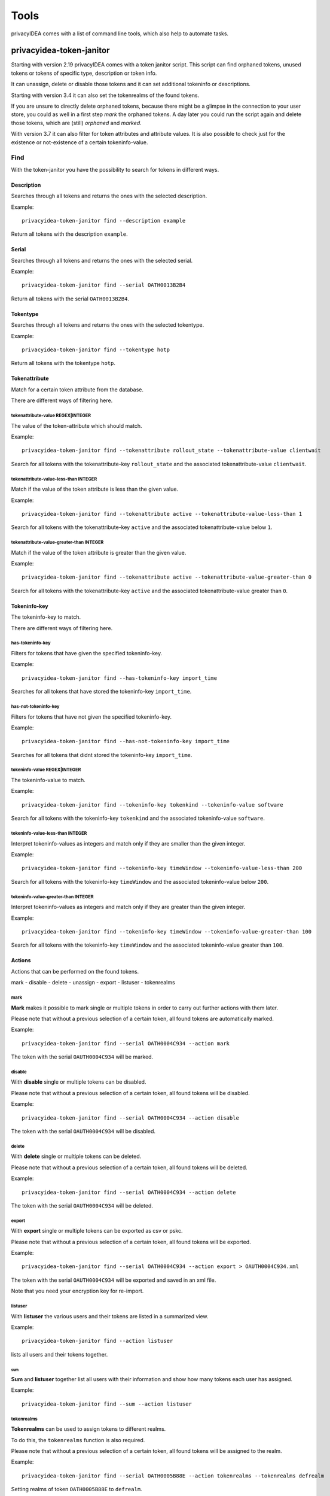 .. _tools:

.. todo:: Extend description and add more tools from /opt/privacyidea/bin?

Tools
=====

.. index:: tools

privacyIDEA comes with a list of command line tools, which also help to
automate tasks.

.. _token_janitor:

privacyidea-token-janitor
-------------------------

.. index:: orphaned tokens

Starting with version 2.19 privacyIDEA comes with a token janitor script.
This script can find orphaned tokens, unused tokens or tokens of specific
type, description or token info.

It can unassign, delete or disable those tokens and it can set additional
tokeninfo or descriptions.

Starting with version 3.4 it can also set the tokenrealms of the found tokens.

If you are unsure to directly delete orphaned tokens, because there might be
a glimpse in the connection to your user store, you could as well in a first
step *mark* the orphaned tokens. A day later you could run the script again
and delete those tokens, which are (still) *orphaned* and *marked*.

With version 3.7 it can also filter for token attributes and attribute values.
It is also possible to check just for the existence or not-existence of a
certain tokeninfo-value.


Find
~~~~

With the token-janitor you have the possibility to search for tokens in different ways.

Description
***********
Searches through all tokens and returns the ones with the selected description.

Example::

    privacyidea-token-janitor find --description example

Return all tokens with the description ``example``.

Serial
******

Searches through all tokens and returns the ones with the selected serial.

Example::

    privacyidea-token-janitor find --serial OATH0013B2B4

Return all tokens with the serial ``OATH0013B2B4``.

Tokentype
*********

Searches through all tokens and returns the ones with the selected tokentype.

Example::

    privacyidea-token-janitor find --tokentype hotp

Return all tokens with the tokentype ``hotp``.

Tokenattribute
**************

Match for a certain token attribute from the database.

There are different ways of filtering here.

tokenattribute-value REGEX|INTEGER
..................................
The value of the token-attribute which should match.

Example::

    privacyidea-token-janitor find --tokenattribute rollout_state --tokenattribute-value clientwait

Search for all tokens with the tokenattribute-key ``rollout_state`` and the associated tokenattribute-value ``clientwait``.

tokenattribute-value-less-than INTEGER
......................................

Match if the value of the token attribute is less than the given value.

Example::

    privacyidea-token-janitor find --tokenattribute active --tokenattribute-value-less-than 1

Search for all tokens with the tokenattribute-key ``active`` and the associated tokenattribute-value below ``1``.

tokenattribute-value-greater-than INTEGER
.........................................

Match if the value of the token attribute is greater than the given value.

Example::

    privacyidea-token-janitor find --tokenattribute active --tokenattribute-value-greater-than 0

Search for all tokens with the tokenattribute-key ``active`` and the associated tokenattribute-value greater than ``0``.

Tokeninfo-key
*************

The tokeninfo-key to match.

There are different ways of filtering here.

has-tokeninfo-key
.................

Filters for tokens that have given the specified tokeninfo-key.

Example::

    privacyidea-token-janitor find --has-tokeninfo-key import_time

Searches for all tokens that have stored the tokeninfo-key ``import_time``.

has-not-tokeninfo-key
.....................

Filters for tokens that have not given the specified tokeninfo-key.

Example::

    privacyidea-token-janitor find --has-not-tokeninfo-key import_time

Searches for all tokens that didnt stored the tokeninfo-key ``import_time``.

tokeninfo-value REGEX|INTEGER
.............................

The tokeninfo-value to match.

Example::

    privacyidea-token-janitor find --tokeninfo-key tokenkind --tokeninfo-value software

Search for all tokens with the tokeninfo-key ``tokenkind`` and the associated tokeninfo-value ``software``.

tokeninfo-value-less-than INTEGER
.................................

Interpret tokeninfo-values as integers and match only if they are smaller than the given integer.

Example::

    privacyidea-token-janitor find --tokeninfo-key timeWindow --tokeninfo-value-less-than 200

Search for all tokens with the tokeninfo-key ``timeWindow`` and the associated tokeninfo-value below ``200``.

tokeninfo-value-greater-than INTEGER
....................................

Interpret tokeninfo-values as integers and match only if they are greater than the given integer.

Example::

    privacyidea-token-janitor find --tokeninfo-key timeWindow --tokeninfo-value-greater-than 100

Search for all tokens with the tokeninfo-key ``timeWindow`` and the associated tokeninfo-value greater than ``100``.

Actions
*******

Actions that can be performed on the found tokens.

mark - disable - delete - unassign - export - listuser - tokenrealms

mark
....

**Mark** makes it possible to mark single or multiple tokens in order to carry out further actions with them later.

Please note that without a previous selection of a certain token, all found tokens are automatically marked.

Example::

    privacyidea-token-janitor find --serial OATH0004C934 --action mark

The token with the serial ``OAUTH0004C934`` will be marked.


disable
.......

With **disable** single or multiple tokens can be disabled.

Please note that without a previous selection of a certain token, all found tokens will be disabled.

Example::

    privacyidea-token-janitor find --serial OATH0004C934 --action disable

The token with the serial ``OAUTH0004C934`` will be disabled.

delete
......

With **delete** single or multiple tokens can be deleted.

Please note that without a previous selection of a certain token, all found tokens will be deleted.

Example::

    privacyidea-token-janitor find --serial OATH0004C934 --action delete

The token with the serial ``OAUTH0004C934`` will be deleted.

export
......

With **export** single or multiple tokens can be exported as csv or pskc.

Please note that without a previous selection of a certain token, all found tokens will be exported.

Example::

    privacyidea-token-janitor find --serial OATH0004C934 --action export > OAUTH0004C934.xml

The token with the serial ``OAUTH0004C934`` will be exported and saved in an xml file.

Note that you need your encryption key for re-import.

listuser
........

With **listuser** the various users and their tokens are listed in a summarized view.

Example::

    privacyidea-token-janitor find --action listuser

lists all users and their tokens together.

sum
___

**Sum** and **listuser** together list all users with their information and show how many tokens each user has assigned.

Example::

    privacyidea-token-janitor find --sum --action listuser

tokenrealms
...........

**Tokenrealms** can be used to assign tokens to different realms.

To do this, the ``tokenrealms`` function is also required.

Please note that without a previous selection of a certain token, all found tokens will be assigned to the realm.

Example::

    privacyidea-token-janitor find --serial OATH0005B88E --action tokenrealms --tokenrealms defrealm

Setting realms of token ``OATH0005B88E`` to ``defrealm``.

Set
***

With the tokenjanitor it is possible to set new tokeninfo-values, tokeninfo-keys and descriptions.

It is important to note that this is only possible with a previously marked token.

set-tokeninfo-key and set-tokeninfo-value
.........................................

Set a new tokeninfo-key and a new tokeninfo-value.

This will only work together it is not possible to set a tokeninfo-key or a tokenifno-value individually.

Example::

    privacyidea-token-janitor find --serial OATH0004C934 --action mark --set-tokeninfo-key import_time --set-tokeninfo-value $(date --iso-8601=minutes)

Mark the token with the serial ``OATH0004C934`` and set a new tokeninfo-key ``import_time`` and a
new tokeninfo-value ``$(date --iso-8601=minutes)``.

set description
...............

Set a new description.

It is important to note that this is only possible with a previously marked token.

Example::

    privacyidea-token-janitor find --serial OATH0004C934 --action mark --set-description L4

Mark the token with the serial ``OATH0004C934`` and set the description ``example``.

.. _get_unused_tokens:

privacyidea-get-unused-tokens
-----------------------------

The script ``privacyidea-get-unused-tokens`` allows you to search for tokens,
which were not used for authentication for a while. These tokens can be
listed, disabled, marked or deleted.

You can specify how old the last authentication of such a token has to be.
You can use the tags *h* (hours), *d* (day) and *y* (year).
Specifying *180d* will find tokens, that were not used for authentication for
the last 180 days.

The command::

    privacyidea-get-unused-tokens disable 180d

will disable those tokens.

This script can be well used with the :ref:`scripthandler`.
